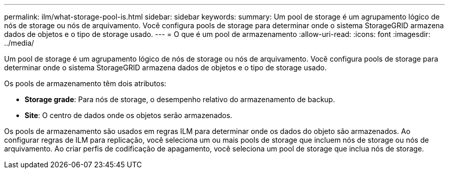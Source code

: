 ---
permalink: ilm/what-storage-pool-is.html 
sidebar: sidebar 
keywords:  
summary: Um pool de storage é um agrupamento lógico de nós de storage ou nós de arquivamento. Você configura pools de storage para determinar onde o sistema StorageGRID armazena dados de objetos e o tipo de storage usado. 
---
= O que é um pool de armazenamento
:allow-uri-read: 
:icons: font
:imagesdir: ../media/


[role="lead"]
Um pool de storage é um agrupamento lógico de nós de storage ou nós de arquivamento. Você configura pools de storage para determinar onde o sistema StorageGRID armazena dados de objetos e o tipo de storage usado.

Os pools de armazenamento têm dois atributos:

* *Storage grade*: Para nós de storage, o desempenho relativo do armazenamento de backup.
* *Site*: O centro de dados onde os objetos serão armazenados.


Os pools de armazenamento são usados em regras ILM para determinar onde os dados do objeto são armazenados. Ao configurar regras de ILM para replicação, você seleciona um ou mais pools de storage que incluem nós de storage ou nós de arquivamento. Ao criar perfis de codificação de apagamento, você seleciona um pool de storage que inclua nós de storage.

